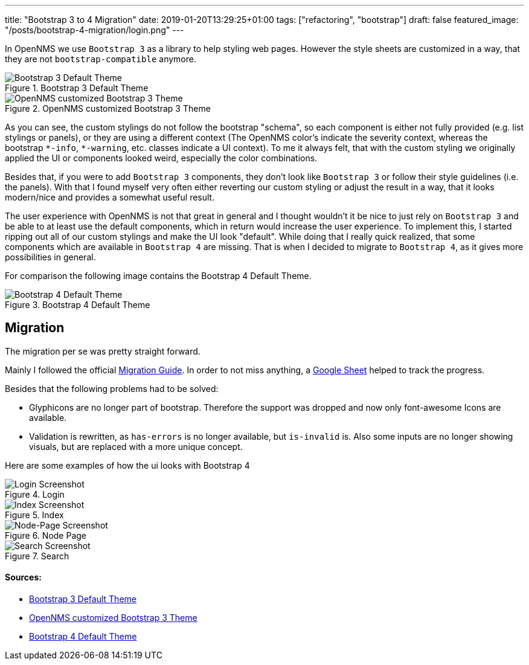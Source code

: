 ---
title: "Bootstrap 3 to 4 Migration"
date: 2019-01-20T13:29:25+01:00
tags: ["refactoring", "bootstrap"]
draft: false
featured_image: "/posts/bootstrap-4-migration/login.png"
---

In OpenNMS we use `Bootstrap 3` as a library to help styling web pages.
However the style sheets are customized in a way, that they are not `bootstrap-compatible` anymore.

.Bootstrap 3 Default Theme
image::/context/bootstrap4-migration/images/bootstrap3-raw.png[Bootstrap 3 Default Theme]

.OpenNMS customized Bootstrap 3 Theme
image::/context/bootstrap4-migration/images/bootstrap3-opennms.png[OpenNMS customized Bootstrap 3 Theme]

As you can see, the custom stylings do not follow the bootstrap "schema", so each component is either not fully provided (e.g. list stylings or panels),
or they are using a different context (The OpenNMS color's indicate the severity context, whereas the bootstrap `\*-info`, `*-warning`, etc. classes indicate a UI context).
To me it always felt, that with the custom styling we originally applied the UI or components looked weird, especially the color combinations.

Besides that, if you were to add `Bootstrap 3` components, they don't look like `Bootstrap 3` or follow their style guidelines (i.e. the panels). 
With that I found myself very often either reverting our custom styling or adjust the result in a way, that it looks modern/nice and provides a somewhat useful result.

The user experience with OpenNMS is not that great in general and I thought wouldn't it be nice to just rely on `Bootstrap 3` and be able to at least use the default components, which in return would increase the user experience.
To implement this, I started ripping out all of our custom stylings and make the UI look "default".
While doing that I really quick realized, that some components which are available in `Bootstrap 4` are missing.
That is when I decided to migrate to `Bootstrap 4`, as it gives more possibilities in general.

For comparison the following image contains the Bootstrap 4 Default Theme.

.Bootstrap 4 Default Theme
image::/context/bootstrap4-migration/images/bootstrap4-raw.png[Bootstrap 4 Default Theme]


## Migration
The migration per se was pretty straight forward.

Mainly I followed the official link:https://getbootstrap.com/docs/4.0/migration/[Migration Guide].
In order to not miss anything, a link:https://docs.google.com/spreadsheets/d/18cxvSMEBI4LDTTzmrFA_7CCRtSH-OOWoYV_4QCsDk2s[Google Sheet] helped to track the progress.

Besides that the following problems had to be solved:

 * Glyphicons are no longer part of bootstrap. Therefore the support was dropped and now only font-awesome Icons are available.
 * Validation is rewritten, as `has-errors` is no longer available, but `is-invalid` is. Also some inputs are no longer showing visuals, but are replaced with a more unique concept.


Here are some examples of how the ui looks with Bootstrap 4

.Login
image::/posts/bootstrap-4-migration/login.png[Login Screenshot]

.Index
image::/posts/bootstrap-4-migration/index.jpeg[Index Screenshot]

.Node Page
image::/posts/bootstrap-4-migration/node-page.jpeg[Node-Page Screenshot]

.Search
image::/posts/bootstrap-4-migration/search.jpeg[Search Screenshot]


#### Sources:
 * link:/context/bootstrap4-migration/source/bootstrap3-components.html[Bootstrap 3 Default Theme]
 * link:/context/bootstrap4-migration/source/bootstrap3-components-opennms.jsp[OpenNMS customized Bootstrap 3 Theme]
 * link:/context/bootstrap4-migration/source/bootstrap4-components.html[Bootstrap 4 Default Theme]
